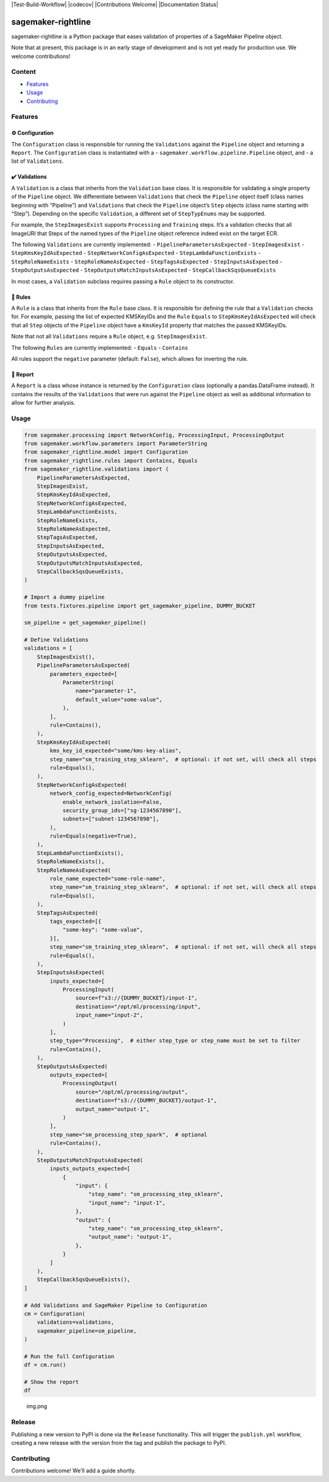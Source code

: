 |Test-Build-Workflow| |codecov| |Contributions Welcome| |Documentation
Status|

sagemaker-rightline
===================

sagemaker-rightline is a Python package that eases validation
of properties of a SageMaker Pipeline object.

Note that at present, this package is in an early stage of development
and is not yet ready for production use. We welcome contributions!

Content
--------------

-  `Features <#features>`__
-  `Usage <#usage>`__
-  `Contributing <#contributing>`__

Features
--------

⚙️ Configuration
~~~~~~~~~~~~~~~~

The ``Configuration`` class is responsible for running the
``Validations`` against the ``Pipeline`` object and returning a
``Report``. The ``Configuration`` class is instantiated with a -
``sagemaker.workflow.pipeline.Pipeline`` object, and - a list of
``Validations``.

✔️ Validations
~~~~~~~~~~~~~~

A ``Validation`` is a class that inherits from the ``Validation`` base
class. It is responsible for validating a single property of the
``Pipeline`` object. We differentiate between ``Validations`` that check
the ``Pipeline`` object itself (class names beginning with “Pipeline”)
and ``Validations`` that check the ``Pipeline`` object’s ``Step``
objects (class name starting with “Step”). Depending on the specific
``Validation``, a different set of ``StepTypEnums`` may be supported.

For example, the ``StepImagesExist`` supports ``Processing`` and
``Training`` steps. It’s a validation checks that all ImageURI that
Steps of the named types of the ``Pipeline`` object reference indeed
exist on the target ECR.

The following ``Validations`` are currently implemented: -
``PipelineParametersAsExpected`` - ``StepImagesExist`` -
``StepKmsKeyIdAsExpected`` - ``StepNetworkConfigAsExpected`` -
``StepLambdaFunctionExists`` - ``StepRoleNameExists`` -
``StepRoleNameAsExpected`` - ``StepTagsAsExpected`` -
``StepInputsAsExpected`` - ``StepOutputsAsExpected`` -
``StepOutputsMatchInputsAsExpected`` - ``StepCallbackSqsQueueExists``

In most cases, a ``Validation`` subclass requires passing a ``Rule``
object to its constructor.

📜 Rules
~~~~~~~~

A ``Rule`` is a class that inherits from the ``Rule`` base class. It is
responsible for defining the rule that a ``Validation`` checks for. For
example, passing the list of expected KMSKeyIDs and the ``Rule``
``Equals`` to ``StepKmsKeyIdAsExpected`` will check that all ``Step``
objects of the ``Pipeline`` object have a ``KmsKeyId`` property that
matches the passed KMSKeyIDs.

Note that not all ``Validations`` require a ``Rule`` object,
e.g. ``StepImagesExist``.

The following ``Rules`` are currently implemented: - ``Equals`` -
``Contains``

All rules support the ``negative`` parameter (default: ``False``), which
allows for inverting the rule.

📝 Report
~~~~~~~~~

A ``Report`` is a class whose instance is returned by the
``Configuration`` class (optionally a pandas.DataFrame instead). It
contains the results of the ``Validations`` that were run against the
``Pipeline`` object as well as additional information to allow for
further analysis.

Usage
-----

.. code:: python

   from sagemaker.processing import NetworkConfig, ProcessingInput, ProcessingOutput
   from sagemaker.workflow.parameters import ParameterString
   from sagemaker_rightline.model import Configuration
   from sagemaker_rightline.rules import Contains, Equals
   from sagemaker_rightline.validations import (
       PipelineParametersAsExpected,
       StepImagesExist,
       StepKmsKeyIdAsExpected,
       StepNetworkConfigAsExpected,
       StepLambdaFunctionExists,
       StepRoleNameExists,
       StepRoleNameAsExpected,
       StepTagsAsExpected,
       StepInputsAsExpected,
       StepOutputsAsExpected,
       StepOutputsMatchInputsAsExpected,
       StepCallbackSqsQueueExists,
   )

   # Import a dummy pipeline
   from tests.fixtures.pipeline import get_sagemaker_pipeline, DUMMY_BUCKET

   sm_pipeline = get_sagemaker_pipeline()

   # Define Validations
   validations = [
       StepImagesExist(),
       PipelineParametersAsExpected(
           parameters_expected=[
               ParameterString(
                   name="parameter-1",
                   default_value="some-value",
               ),
           ],
           rule=Contains(),
       ),
       StepKmsKeyIdAsExpected(
           kms_key_id_expected="some/kms-key-alias",
           step_name="sm_training_step_sklearn",  # optional: if not set, will check all steps
           rule=Equals(),
       ),
       StepNetworkConfigAsExpected(
           network_config_expected=NetworkConfig(
               enable_network_isolation=False,
               security_group_ids=["sg-1234567890"],
               subnets=["subnet-1234567890"],
           ),
           rule=Equals(negative=True),
       ),
       StepLambdaFunctionExists(),
       StepRoleNameExists(),
       StepRoleNameAsExpected(
           role_name_expected="some-role-name",
           step_name="sm_training_step_sklearn",  # optional: if not set, will check all steps
           rule=Equals(),
       ),
       StepTagsAsExpected(
           tags_expected=[{
               "some-key": "some-value",
           }],
           step_name="sm_training_step_sklearn",  # optional: if not set, will check all steps
           rule=Equals(),
       ),
       StepInputsAsExpected(
           inputs_expected=[
               ProcessingInput(
                   source=f"s3://{DUMMY_BUCKET}/input-1",
                   destination="/opt/ml/processing/input",
                   input_name="input-2",
               )
           ],
           step_type="Processing",  # either step_type or step_name must be set to filter
           rule=Contains(),
       ),
       StepOutputsAsExpected(
           outputs_expected=[
               ProcessingOutput(
                   source="/opt/ml/processing/output",
                   destination=f"s3://{DUMMY_BUCKET}/output-1",
                   output_name="output-1",
               )
           ],
           step_name="sm_processing_step_spark",  # optional
           rule=Contains(),
       ),
       StepOutputsMatchInputsAsExpected(
           inputs_outputs_expected=[
               {
                   "input": {
                       "step_name": "sm_processing_step_sklearn",
                       "input_name": "input-1",
                   },
                   "output": {
                       "step_name": "sm_processing_step_sklearn",
                       "output_name": "output-1",
                   },
               }
           ]
       ),
       StepCallbackSqsQueueExists(),
   ]

   # Add Validations and SageMaker Pipeline to Configuration
   cm = Configuration(
       validations=validations,
       sagemaker_pipeline=sm_pipeline,
   )

   # Run the full Configuration
   df = cm.run()

   # Show the report
   df

.. figure:: ./docs/report.png
   :alt: img.png

   img.png

Release
-------

Publishing a new version to PyPI is done via the ``Release``
functionality. This will trigger the ``publish.yml`` workflow, creating
a new release with the version from the tag and publish the package to
PyPI.

Contributing
------------

Contributions welcome! We’ll add a guide shortly.
